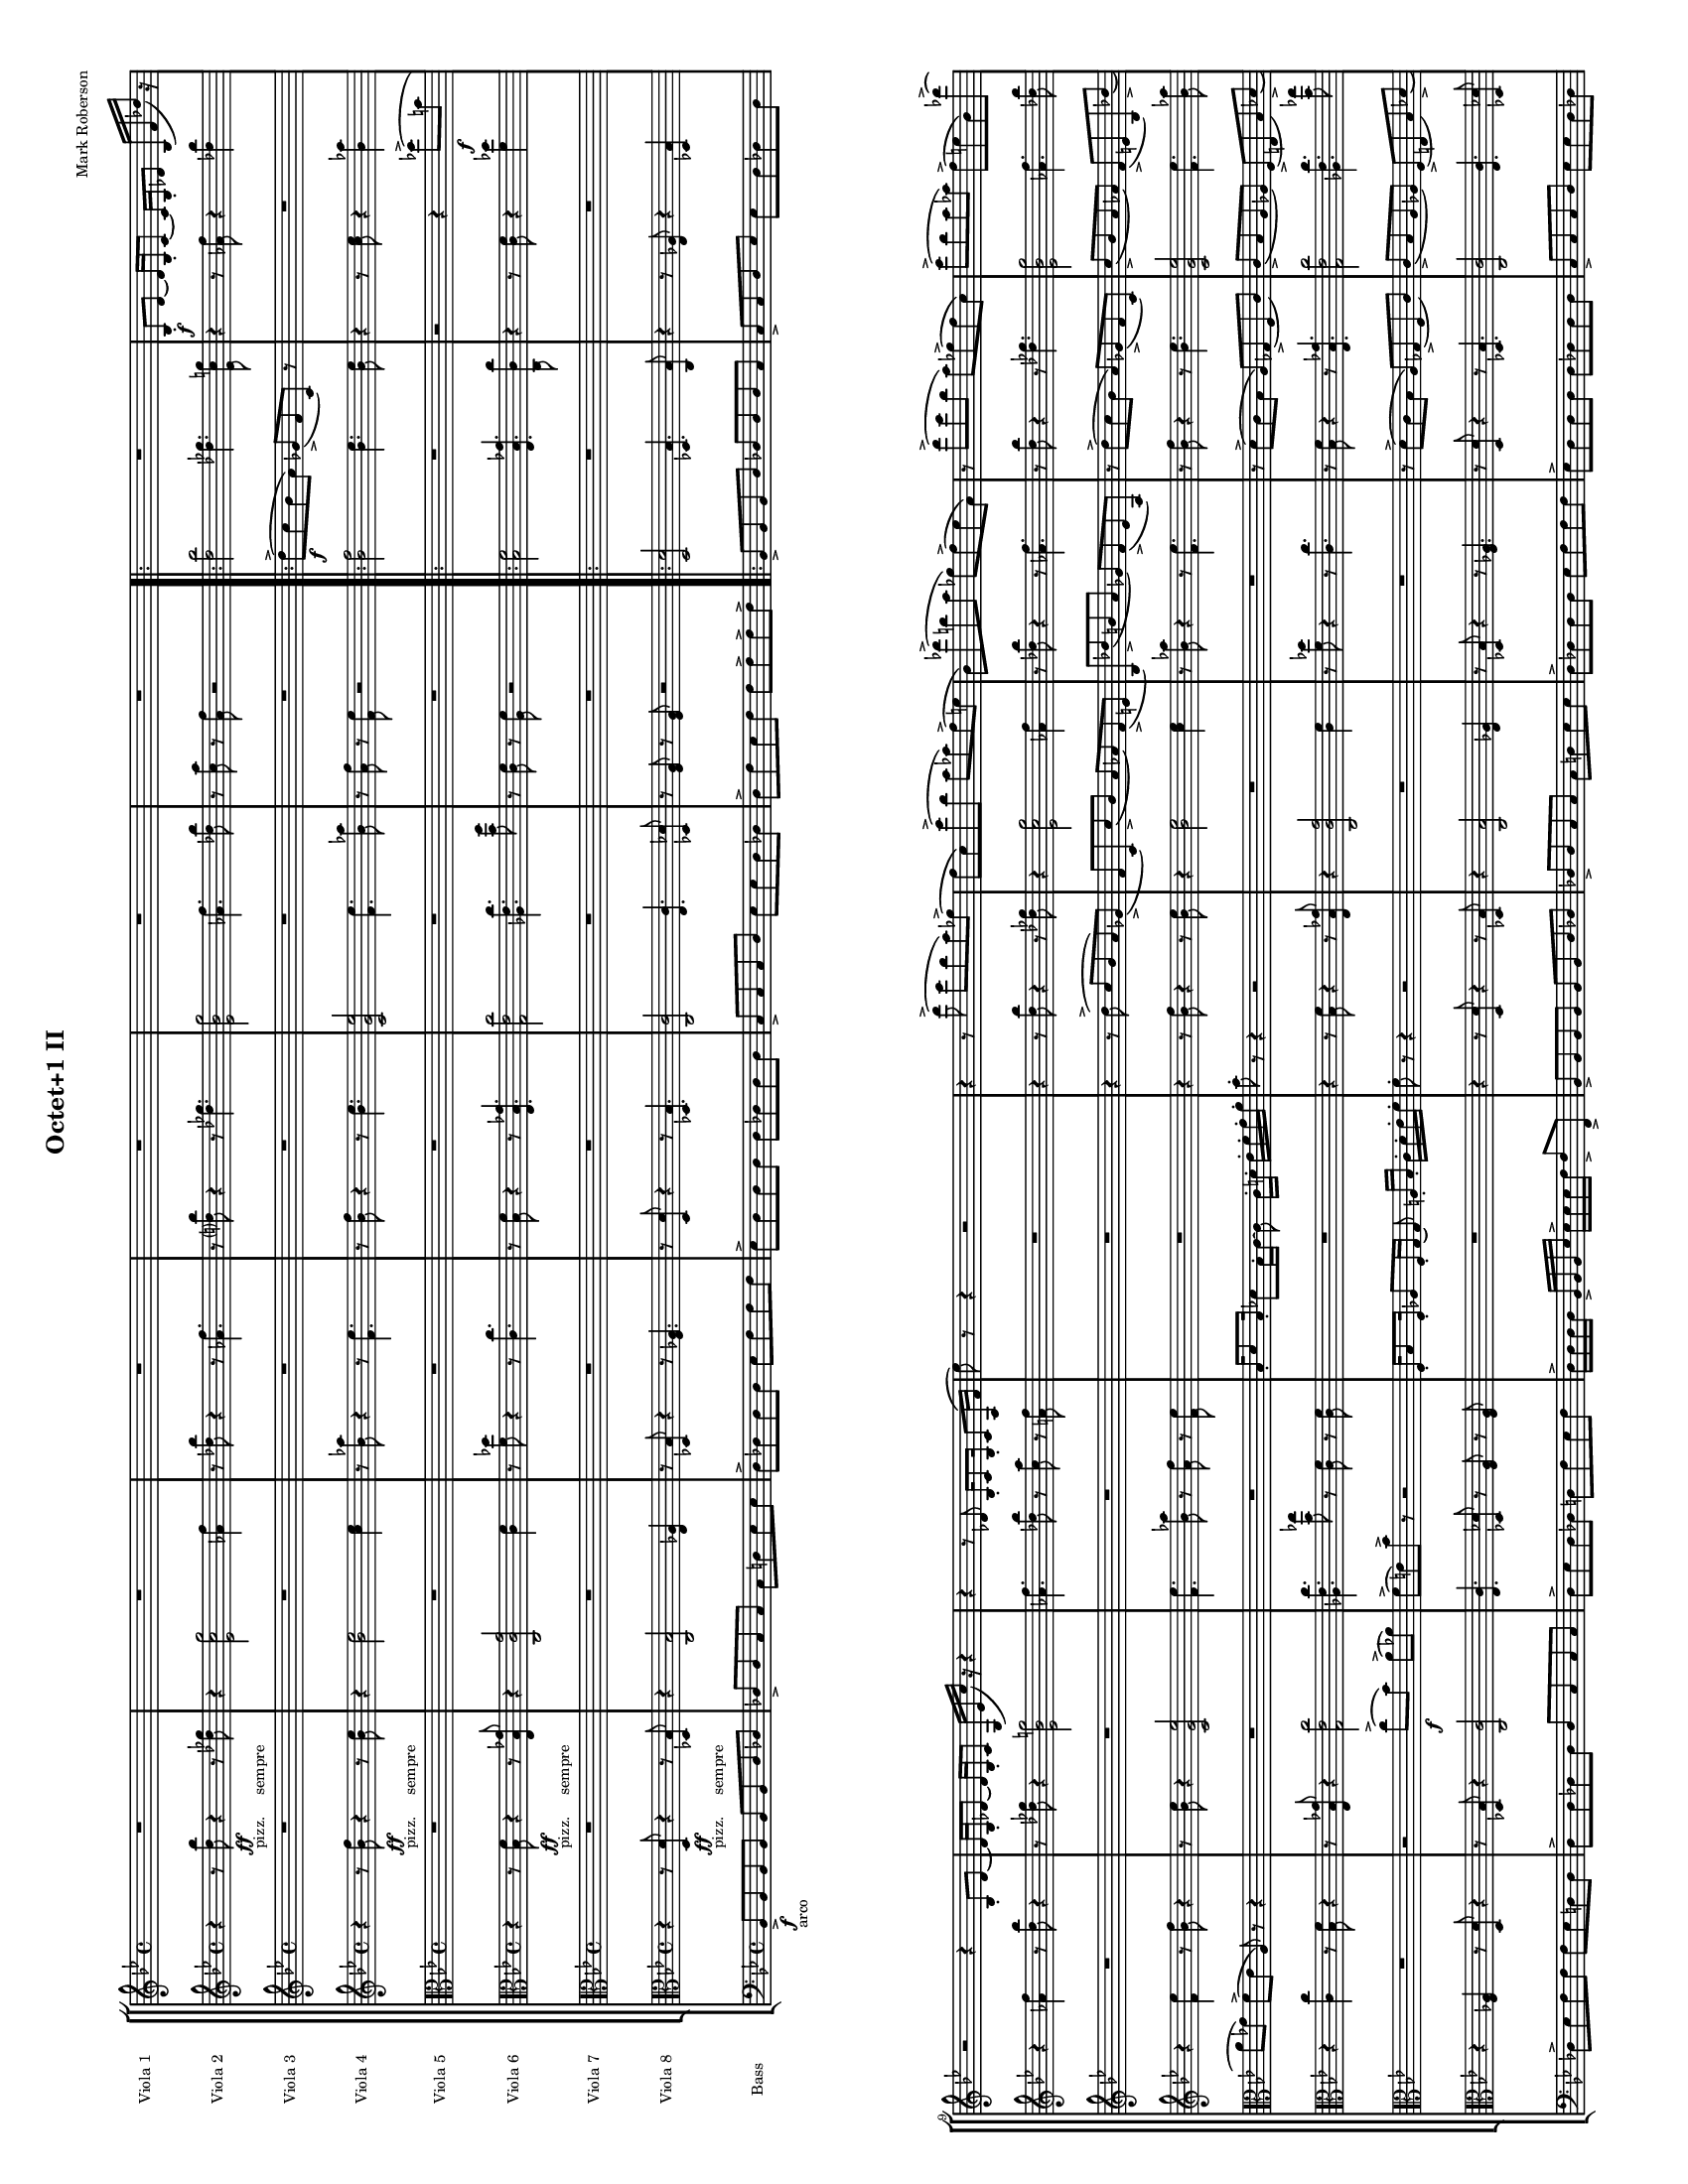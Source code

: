 
\version "2.12.2"
% automatically converted from mvmt-1.xml

\header {
    encodingsoftware = "MuseScore 0.9.4"
    tagline = "##f"
    encodingdate = "2010-02-07"
    composer = "Mark Roberson"
    title = "Octet+1 II"
    }
#(set-global-staff-size 10)

\layout {
    \context { \Score
        skipBars = ##t
        autoBeaming = ##f
        }
    }
PartPOneVoiceOne =  \relative bes {
    \clef "treble" \key bes \major \time 4/4 R1*6 \repeat volta 2 {
        | % 7
        R1 | % 8
        | % 8
        bes8 \f -. [ d8 ~ ] d16 [ bes16 -. c8 ~ ] c16 [ bes16 -. des8 ]
        bes16 ( [ f'16 des'16 ) ] r16 | % 9
        r2 r4 bes,8 -. [ d8 ~ ] | \barNumberCheck #10
        d16 [ bes16 -. des8 ~ ] des16 [ bes16 -. c8 ] g16 ( [ es'16 c'16
        ) ] r16 r4 | % 11
        r4 r8 des,8 bes16 -. [ c8 bes16 -. ] c8 [ a16 ( f'16 ] | % 12
        es'8 ) r8 r4 r2 | % 13
        r4 r8 d'8 ( -> c8 [ bes8 a8 ) ges8 ( -> ] | % 14
        f8 [ c8 ) c'8 ( -> bes8 ] a8 [ as8 ) f8 ( -> e8 ] | % 15
        bes8 ) [ des'8 ( -> b8 a8 ] ges8 ) [ f8 ( -> es8 a,8 ) ] | % 16
        r8 d'8 ( -> [ c8 bes8 ] a8 ) [ ges8 ( -> f8 c8 ) ] | % 17
        c'8 ( -> [ bes8 a8 as8 ) ] f8 ( -> [ e8 bes8 ) des'8 ( -> ] | % 18
        b8 ) [ a8 ( -> ] ges8 ) [ f8 -> ] es8 -> [ a8 -> ] r4 | % 19
        bes,,16 -. [ d8 bes16 -. ] des8 [ bes16 -. c16 ~ ] c8 f16 -. [
        ges16 -. ] a16 -. [ bes16 -. c16 -. d16 -. ] | \barNumberCheck
        #20
        c8 -. r8 r4 r2 | % 21
        bes,16 -. [ c8 bes16 -. ] b8 [ as16 -. a16 ~ ] a8 es'16 [ f16 -.
        ] ges16 -. [ a16 -. b16 -. des16 -. ] | % 22
        des8 -. r8 r4 r2 }
    \alternative { {
            | % 23
            c'8 ( [ bes8 ) ] a8 ( [ ges8 ) ] f8 ( [ es8 ) a,8 -. ] a16
            -. [ bes16 -. ] | % 24
            c16 -> -. [ d16 -. es16 -. f16 -. ] f16 -> -. [ f16 -. f16
            -. g16 -. ] g16 -> -. [ g16 -. g16 -. a16 -. ] a16 -> -. [ g16
            -. f16 -. es16 -. ] }
        {
            | % 25
            c'8 ( [ bes8 ) ] a8 ( [ ges8 ) ] f8 ( [ es8 ) ] a,8 -. [ a16
            -. bes16 -. ] }
        } | % 26
    c16 -> -. [ d16 -. es16 -. f16 -. ] f16 -> -. [ f16 -. f16 -. g16 ->
    -. ] g16 -. [ g16 -. g16 -. a16 -> -. ] a16 -. [ g16 -. f16 -> -. e16
    -. ] \bar "||"
    | % 27
    \key f \major f8 -. r8 r4 r2 | % 28
    R1 | % 29
    r2 <e, bes'>8 \sfz :32 -> [ <e bes'>8 -. ] r4 | \barNumberCheck #30
    R1*5 | % 35
    r2 \clef "alto" <bes e>8 \sfz :32 -> [ <bes e>8 -. ] r4 | % 36
    | % 36
    des16 \mf [ as'8 des,16 ] as'8 [ b,8 ] c8 [ des16 as'16 ~ ] as16 [
    des,16 as'8 ] | % 37
    b,8 ( [ c8 ) des8 ] r8 r2 | % 38
    R1*2 | \barNumberCheck #40
    r4 r8 <c as' es'>8 \sfz :32 <c as' es'>8 -. r8 r4 | % 41
    es16 [ ges8 d16 ] ges8 [ es16 ges16 ~ ] ges16 [ d16 ges8 ] cis,16 (
    [ d16 ) es16 ges16 ~ ] | % 42
    ges16 [ d16 ges8 ] es16 [ ges8 d16 ] ges8 [ cis,8 ( ] d8 ) [ es16
    ges16 ~ ] | % 43
    ges16 [ es16 as8 ] e16 [ bes'8 e,16 ] as8 [ d,16 ( es16 ) ] e16 [ as8
    es16 ] | % 44
    fis8 [ dis16 a'16 ~ ] a16 [ dis,16 fis8 ] cis8 ( [ d8 ) ] cis16 [
    fis8 cis16 ] | % 45
    a'8 [ fis16 b16 ~ ] b16 [ fis16 a8 ] fis16 ( [ gis16 ) a16 b16 ~ ] b16
    [ gis16 b8 ] | % 46
    a16 [ b8 gis16 ] b8 [ a8 ( ] ais8 ) [ b16 d16 ~ ] d16 [ b16 e8 ] | % 47
    \clef "treble" b16 [ d8 b16 ] es8 [ b16 ( c16 ) ] cis16 [ d8 b16 ]
    es8 [ cis16 d16 ~ ] | % 48
    d16 [ cis16 e8 ] a,8 [ ais8 ] e'8 [ cis16 fis16 ~ ] fis16 [ cis16 e8
    ] | % 49
    cis16 [ dis16 e16 fis16 ~ ] fis16 [ dis16 fis8 ] e16 [ fis8 dis16 ]
    fis8 [ e8 ( ] | \barNumberCheck #50
    eis8 ) [ fis16 a16 ~ ] a16 [ fis16 b8 ] fis16 [ a8 fis16 ] b8 [ fis16
    ( g16 ) ] | % 51
    gis16 [ b8 fis16 ] b8 [ gis16 b16 ~ ] b16 [ fis16 b8 ] f8 ( [ fis8 )
    ] | % 52
    g8 r8 r4 r2 | % 53
    R1 | % 54
    r2 r8 a,4 \< :32 <a bes>8 \! -> \bar "||"
    | % 55
    \key c \major e'8 ( -> [ d8 c8 b8 ) ] as8 ( -> [ g8 d8 ) ] r8 | % 56
    R1*3 | % 59
    e'8 ( -> [ d8 c8 b8 ) ] as8 ( -> [ g8 d8 ) ] r8 | \barNumberCheck
    #60
    r2 r4 es'8 -> [ cis8 ] | % 61
    b8 [ as8 ] g8 ( -> [ f8 ] b,8 ) r8 r4 | % 62
    r2 d'8 ( -> [ c8 ) b8 ( -> bes8 ) ] | % 63
    g8 ( -> [ fis8 ) c'8 -> ] r8 r2 | % 64
    c,16 -. [ e8 c16 -. ] es8 [ c16 -. d16 ~ ] d8 d16 -. [ e16 -. ] f16
    -. [ g16 -. a16 -. b16 -. ] | % 65
    c8 -. r8 r8 e'8 -> r2 \bar "|."
    }

PartPTwoVoiceOne =  \relative d'' {
    \clef "treble" \key bes \major \time 4/4 r4 r8 <d bes'>8 \ff -"pizz.
    sempre" r4 r8 <des ges>8 | % 2
    r4 <es, c' g'>2 <as f'>4 | % 3
    r8 <des bes'>8 r4 r8 <as f'>4. | % 4
    r8 <d? bes'>8 r4 r8 <des ges>4. | % 5
    <es, bes' g'>2 <as f'>4. <des bes'>8 | % 6
    r8 <c a'>8 r8 <a f'>8 r2 \repeat volta 2 {
        | % 7
        <d bes'>2 <des ges>4. <es, c' g'>8 | % 8
        r4 r8 <as f'>8 r4 <des bes'>4 | % 9
        r4 <as f'>4 r8 <d bes'>8 r4 | \barNumberCheck #10
        r8 <des ges>8 r4 <es, bes' g'>2 | % 11
        <as f'>4. <des bes'>8 r8 <c a'>8 r8 <a f'>8 | % 12
        R1 | % 13
        r4 r8 <d bes'>8 r4 r8 <des ges>8 | % 14
        r4 <es, c' g'>2 <as f'>4 | % 15
        r8 <des bes'>8 r4 r8 <as f'>4. | % 16
        r8 <d bes'>8 r4 r8 <des ges>4. | % 17
        <es, bes' g'>2 <as f'>4. <des bes'>8 | % 18
        r8 <c a'>8 r8 <a f'>8 r2 | % 19
        <d bes'>2 <des ges>4. <es, c' g'>8 | \barNumberCheck #20
        r4 r8 <as f'>8 r4 <des bes'>4 | % 21
        r4 <as f'>4 r8 <d bes'>8 r4 | % 22
        r8 <des ges>8 r4 <es, bes' g'>2 }
    \alternative { {
            | % 23
            <as f'>4. <des bes'>8 r8 <c a'>8 r8 <a f'>8 | % 24
            <a f'>8 r8 r4 r2 }
        {
            | % 25
            <as f'>4. <des bes'>8 r8 <c a'>8 r8 <a f'>8 }
        } | % 26
    <a f'>4 <bes f'>8. [ <bes es>16 ] r8 r16 <c es>16 r8 <bes es>8 \bar
    "||"
    | % 27
    \key f \major <a f'>4 r4 r2 | % 28
    R1*19 | % 47
    r2 \clef "alto" b,16 \f [ b'16 ] r8 b,16 [ b'16 ] r8 | % 48
    r4 r8 d,16 [ d'16 ] r8 d,16 [ d'16 ] r4 | % 49
    r4 d,16 [ d'16 ] r8 d,16 [ d'16 ] r8 r4 | \barNumberCheck #50
    r8 c,16 [ c'16 ] r8 c,16 [ c'16 ] r2 | % 51
    d,16 [ d'16 ] r8 d,16 [ d'16 ] r8 r4 r8 c,16 [ c'16 ] | % 52
    r8 c,16 [ c'16 ] r4 r4 d,16 [ d'16 ] r8 | % 53
    d,16 [ d'16 ] r8 r4 r8 c,16 [ c'16 ] r8 c,16 [ c'16 ] | % 54
    r2 d,16 [ d'16 ] r8 d,16 [ d'16 ] r8 \clef "treble" \bar "||"
    | % 55
    \key c \major <e c'>2 <es as>4. <f, d' a'>8 | % 56
    r4 r8 <bes g'>8 r4 <es c'>4 | % 57
    r4 <bes g'>4 r8 <e c'>8 r4 | % 58
    r8 <es as>8 r4 <f, c' a'>2 | % 59
    <e' c'>2 <es as>4. <f, d' a'>8 | \barNumberCheck #60
    r4 r8 <bes g'>8 r4 <es c'>4 | % 61
    r4 <bes g'>4 r8 <e c'>8 r4 | % 62
    r8 <es as>8 r4 <f, c' a'>2 | % 63
    <bes g'>4. <es c'>8 r8 <d b'>8 r8 <b g'>8 | % 64
    c8 -> r8 r4 r2 | % 65
    r4 r8 <e, c'>8 -> r2 \bar "|."
    }

PartPThreeVoiceOne =  \relative d'' {
    \clef "treble" \key bes \major \time 4/4 R1*6 \repeat volta 2 {
        | % 7
        | % 7
        d8 \f ( -> [ c8 bes8 a8 ) ] ges8 ( -> [ f8 c8 ) ] r8 | % 8
        R1*5 | % 13
        r4 r8 d'8 ( -> c8 [ bes8 a8 ) ges8 ( -> ] | % 14
        f8 [ c8 ) c'8 ( -> bes8 ] a8 [ as8 ) f8 ( -> e8 ] | % 15
        bes8 ) [ des'8 ( -> b8 a8 ] ges8 ) [ f8 ( -> es8 a,8 ) ] | % 16
        r8 d'8 ( -> [ c8 bes8 ] a8 ) [ ges8 ( -> f8 c8 ) ] | % 17
        c'8 ( -> [ bes8 a8 as8 ) ] f8 ( -> [ e8 bes8 ) des'8 ( -> ] | % 18
        b8 ) [ a8 ( -> ] ges8 ) [ f8 -> ] es'8 -> [ a,8 -> ] r4 | % 19
        bes,16 -. [ d8 bes16 -. ] des8 [ bes16 -. c16 ~ ] c8 f16 -. [
        ges16 -. ] a16 -. [ bes16 -. c16 -. d16 -. ] | \barNumberCheck
        #20
        c8 -. r8 r4 r2 | % 21
        bes,16 -. [ c8 bes16 -. ] b8 [ as16 -. a16 ~ ] a8 es'16 -. [ f16
        -. ] ges16 -. [ a16 -. b16 -. des16 -. ] | % 22
        des8 -. r8 r4 r2 }
    \alternative { {
            | % 23
            R1*2 }
        {
            | % 25
            c'8 ( [ bes8 ) ] a8 ( [ ges8 ) ] f8 ( [ es8 ) ] a,8 -. [ a16
            -. bes16 -. ] }
        } | % 26
    c16 -> -. [ d16 -. es16 -. f16 -. ] f16 -> -. [ f16 -. f16 -. g16 ->
    -. ] g16 -. [ g16 -. g16 -. a16 -> -. ] a16 -. [ g16 -. f16 -> -. e16
    -. ] \bar "||"
    | % 27
    \key f \major r2 r4 \once \override TupletBracket #'stencil = ##f
    \times 2/3  {
        g,8 \mf ( [ c8 des8 ) ] }
    | % 28
    c8 -> [ e8 ~ ] e16 [ c16 -. des8 ~ ] des16 [ c16 -. e8 ] \once
    \override TupletBracket #'stencil = ##f
    \times 2/3  {
        c8 ( -> [ f8 ges8 ) ] }
    | % 29
    R1 | \barNumberCheck #30
    r2 \once \override TupletBracket #'stencil = ##f
    \times 2/3  {
        g,8 ( [ c8 des8 ) ] }
    c8 -. [ e8 ~ ] | % 31
    e16 [ c16 -. des8 ~ ] des16 [ c16 -. f8 ~ ] f4 r4 | % 32
    R1 | % 33
    r2 <e, bes'>8 \sfz :32 -> [ <e bes'>8 -. ] r4 | % 34
    R1*2 | % 36
    \clef "alto" | % 36
    bes16 \mf [ e8 bes16 ] e8 [ b8 ] c8 [ bes16 e16 ~ ] e16 [ bes16 e8 ]
    | % 37
    b8 ( [ c8 ) des8 ] r8 r2 | % 38
    R1*2 | \barNumberCheck #40
    r4 r8 <c, as' es'>8 \sfz :32 <c as' es'>8 -. r8 r4 | % 41
    R1*4 | % 45
    e'8 [ cis16 fis16 ~ ] fis16 [ cis16 e8 ] cis16 ( [ dis16 ) e16 fis16
    ~ ] fis16 [ dis16 fis8 ] | % 46
    e16 [ fis8 dis16 ] fis8 [ e8 ( ] eis8 ) [ fis16 a16 ~ ] a16 [ fis16
    b8 ] | % 47
    fis16 [ a8 fis16 ] b8 [ fis16 ( g16 ) ] gis16 [ b8 fis16 ] b8 [ gis16
    b16 ~ ] | % 48
    b16 [ fis16 b8 ] eis,8 [ fis8 ] a8 [ fis16 b16 ~ ] b16 [ fis16 a8 ]
    | % 49
    fis16 [ gis16 a16 b16 ~ ] b16 [ gis16 b8 ] a16 [ b8 gis16 ] b8 [ a8
    ( ] | \barNumberCheck #50
    ais8 ) [ b16 d16 ~ ] d16 [ b16 e8 ] b16 [ d8 b16 ] dis8 [ b16 ( c16
    ) ] | % 51
    cis16 [ d8 b16 ] es8 [ cis16 d16 ~ ] d16 [ cis16 e8 ] a,8 ( [ ais8 )
    ] | % 52
    b8 r8 r4 r2 | % 53
    r4 r8 <f g>4. \< :32 <f g>8 \! -> r8 | % 54
    r2 r4 r8 <es c'>8 -> \bar "||"
    | % 55
    \key c \major R1 | % 56
    c8 -. [ e8 ~ ] e16 [ c16 -. d8 ~ ] d16 [ c16 -. es8 ] c16 ( -> [ g'16
    es'16 ) ] r16 | % 57
    r2 r4 c,8 -. [ e8 ~ ] | % 58
    e16 [ c16 es8 ~ ] es16 [ c16 d8 ] a16 ( -> [ f'16 d'16 ) ] r16 r4 | % 59
    R1 | \barNumberCheck #60
    c,8 [ e8 ~ ] e16 [ c16 d8 ~ ] d16 [ c16 es8 ] c16 ( -> [ g'16 es'16
    ) ] r16 | % 61
    r2 r4 c,8 -. [ e8 ~ ] | % 62
    e16 [ c16 es8 ~ ] es16 [ c16 d8 ] a16 ( -> [ f'16 d'16 ) ] r16 r4 | % 63
    r4 r8 es,8 c16 -. [ d8 c16 -. ] d8 b16 ( -> [ g'16 ] | % 64
    f'8 ) r8 r4 r2 | % 65
    r4 r8 e8 -> r2 \bar "|."
    }

PartPFourVoiceOne =  \relative bes' {
    \clef "treble" \key bes \major \time 4/4 r4 r8 <bes f'>8 \ff -"pizz.
    sempre" r4 r8 <bes es>8 | % 2
    r4 <bes es>2 <c es>4 | % 3
    r8 <bes as'>8 r4 r8 <f es'>4. | % 4
    r8 <bes f'>8 r4 r8 <bes es>4. | % 5
    <c, g' es'>2 <f es'>4. <bes as'>8 | % 6
    r8 <a f'>8 r8 <f es'>8 r2 \repeat volta 2 {
        | % 7
        <bes f'>2 <bes es>4. <bes es>8 | % 8
        r4 r8 <c es>8 r4 <bes as'>4 | % 9
        r4 <f es'>4 r8 <bes f'>8 r4 | \barNumberCheck #10
        r8 <bes es>8 r4 <c, g' es'>2 | % 11
        <f es'>4. <bes as'>8 r8 <a f'>8 r8 <f es'>8 | % 12
        R1 | % 13
        r4 r8 <bes f'>8 r4 r8 <bes es>8 | % 14
        r4 <bes es>2 <c es>4 | % 15
        r8 <bes as'>8 r4 r8 <f es'>4. | % 16
        r8 <bes f'>8 r4 r8 <bes es>4. | % 17
        <c, g' es'>2 <f es'>4. <bes as'>8 | % 18
        r8 <a f'>8 r8 <f es'>8 r2 | % 19
        <bes f'>2 <bes es>4. <bes es>8 | \barNumberCheck #20
        r4 r8 <c es>8 r4 <bes as'>4 | % 21
        r4 <f es'>4 r8 <bes f'>8 r4 | % 22
        r8 <bes es>8 r4 <c, g' es'>2 }
    \alternative { {
            | % 23
            <f es'>4. <bes as'>8 r8 <a? f'?>8 r8 <f es'>8 | % 24
            <f d'>8 r8 r4 r2 }
        {
            | % 25
            <f es'>4. <bes as'>8 r8 <a? f'?>8 r8 <f es'>8 }
        } | % 26
    <f d'>4 <f d'>8. [ <g es'>16 ] r8 r16 <f a>16 r8 <g c>8 \bar "||"
    | % 27
    \key f \major <f c'>4 r4 f4 r4 | % 28
    r2 f4 r4 | % 29
    R1*6 | % 35
    r2 r4 \clef "alto" as,4 \mf | % 36
    des,4 r4 des8 [ des'8 ] as8 [ as'8 ] | % 37
    r2 es,4 es'4 | % 38
    r4 es8 [ es,8 ] as8 [ as'8 ] r4 | % 39
    r4 es,4 as4 r4 | \barNumberCheck #40
    es8 [ es'8 ] as,8 [ as'8 ] r2 | % 41
    b4 b,4 r4 b8 [ b'8 ] | % 42
    dis,,8 [ dis'8 ] r4 r4 b4 | % 43
    e,4 r4 e8 [ e'8 ] s8 b'8 s2. fis4 | % 45
    r4 fis8 [ fis,8 ] b8 [ b'8 ] r4 | % 46
    r4 fis,4 b4 r4 | % 47
    | % 47
    fis8 \< [ fis'8 ] b,8 [ b'8 ] r2 \! | % 48
    d,4 d,4 r4 d8 [ d'8 ] | % 49
    fis,8 [ fis'8 ] r4 r4 d4 | \barNumberCheck #50
    g,4 r4 g8 [ g'8 ] d,8 [ d'8 ] | % 51
    r2 a4 a'4 | % 52
    r4 a8 [ a,8 ] d,8 [ d'8 ] r4 | % 53
    r4 a4 d4 r4 | % 54
    a8 [ a'8 ] d,,8 [ d'8 ] r2 \clef "treble" \bar "||"
    | % 55
    \key c \major <c' g'>2 <c f>4. <c f>8 | % 56
    r4 r8 <d f>8 r4 <c bes'>4 | % 57
    r4 <g f'>4 r8 <c g'>8 r4 | % 58
    r8 <c f>8 r4 <d, a' f'>2 | % 59
    <c' g'>2 <c f>4. <c f>8 | \barNumberCheck #60
    r4 r8 <d f>8 r4 <c bes'>4 | % 61
    r4 <g f'>4 r8 <c g'>8 r4 | % 62
    r8 <c f>8 r4 <d, a' f'>2 | % 63
    <g f'>4. <c bes'>8 r8 <b g'>8 r8 <g f'>8 | % 64
    g8 -> r8 r4 r2 | % 65
    r4 r8 <c g'>8 -> r2 \bar "|."
    }

PartPFiveVoiceOne =  \relative des'' {
    \clef "alto" \key bes \major \time 4/4 R1*6 \repeat volta 2 {
        | % 7
        R1 | % 8
        r2 r4 des8 \f ( -> [ b8 ] | % 9
        a8 [ ges8 ) ] f8 ( -> [ es8 ] a,8 ) r8 r4 | \barNumberCheck #10
        R1*2 | % 12
        bes16 -. [ d8 bes16 -. ] des8 [ bes16 -. c16 ~ ] c8 c16 -. [ d16
        -. ] es16 -. [ f16 -. g16 -. a16 -. ] | % 13
        bes8 -. r8 r4 r2 | % 14
        R1*2 | % 16
        r8 d,8 ( -> [ c8 bes8 ] a8 ) [ ges8 ( -> f8 c'8 ) ] | % 17
        c8 ( -> [ bes8 a8 as8 ) ] f8 ( -> [ e8 bes'8 ) des8 ( -> ] | % 18
        b8 ) [ a8 ( -> ges8 ) f8 -> ] es'8 -> [ a8 -> ] r4 | % 19
        R1 | \barNumberCheck #20
        c,16 -. [ d8 c16 -. ] des8 [ c16 -. bes16 ~ ] bes8 e16 -. [ f16
        -. ] as16 -. [ a16 -. bes16 -. c16 -. ] | % 21
        bes8 -. r8 r4 r2 | % 22
        des,16 -. [ es8 des16 -. ] d8 [ c16 -. c16 ~ ] c8 f16 -. [ ges16
        -. ] a16 -. [ bes16 -. c16 -. d16 -. ] }
    \alternative { {
            | % 23
            c8 -. r8 r4 r2 | % 24
            R1 }
        {
            | % 25
            c8 -. r8 r4 r4 r8 f,16 -. [ g16 -. ] }
        } | % 26
    a16 -> -. [ bes16 -. c16 -. d16 -. ] d16 -> -. [ d16 -. d16 -. es16
    -> -. ] es16 -. [ es16 -. es16 -. es16 -> -. ] f16 -. [ es16 -. d16
    -> -. c16 -. ] \bar "||"
    | % 27
    \key f \major c8 -. r8 r4 r2 | % 28
    r2 f,16 \mf -. [ as8 f16 -. ] a8 -. f'16 -. [ e16 -. ] | % 29
    d16 -. [ c16 -. bes16 -. a16 -. ] g8 -. r8 r2 | \barNumberCheck #30
    R1*2 | % 32
    r8 des'8 \mf ( c8. ) [ bes16 -. ] \once \override TupletBracket
    #'stencil = ##f
    \times 2/3  {
        a8 ( [ ges8 f8 ) ] }
    c'8. ( [ bes16 ) ] | % 33
    a16 ( [ as8. ) ] \once \override TupletBracket #'stencil = ##f
    \times 2/3  {
        f8 ( [ es8 ) bes'8 -. ] }
    ges8 r8 r4 | % 34
    r4 c4. \sfz :32 -> r8 r4 | % 35
    R1*2 | % 37
    r4 es,16 \mf [ bes'8 es,16 ] a8 [ es16 bes'16 ~ ] bes16 [ es,16 a8 ]
    | % 38
    des,8 ( [ d8 ) ] es16 [ bes'8 es,16 ] as8 [ es16 bes'16 ~ ] bes16 [
    es,16 as8 ] | % 39
    des,16 ( [ d16 ) es16 bes'16 ~ ] bes16 [ es,16 as8 ] es16 [ bes'8
    es,16 ] as8 [ des,8 ( ] | \barNumberCheck #40
    d8 ) [ es8 ] r4 r2 | % 41
    R1*7 | % 48
    r2 d8 [ d16 d16 ~ ] d16 [ d16 d8 ] | % 49
    d8 [ d16 d16 ~ ] d16 [ d16 d8 ] f4. \> \sfz :32 g8 \! \p |
    \barNumberCheck #50
    | \barNumberCheck #50
    g8 \f g16 -. [ g16 ~ ] g16 [ g16 g8 ] g16 [ g8 g16 -. ] g8 ^^ [ g8
    ^^ ] | % 51
    fis16 [ fis8 fis16 ] fis8 [ a16 a16 ~ ] a16 [ c16 ] c4. :32 | % 52
    c8 r8 r4 b,16 -. [ b8 b16 -. ] b8 [ b16 -. b16 ~ ] | % 53
    b16 [ b16 -. b8 ] d16 ( -> [ f16 a16 ) ] r16 r4 r4 | % 54
    r2 r8 g4 :32 <a, g'>8 -> \bar "||"
    | % 55
    \key c \major R1 | % 56
    r2 r4 es''8 ( -> [ cis8 ] | % 57
    b8 [ as8 ) g8 ( -> f8 ] b,8 ) r8 r4 | % 58
    R1 | % 59
    e'8 ( -> [ d8 c8 b8 ) ] as8 ( -> [ g8 d8 ) ] r8 | \barNumberCheck
    #60
    r2 r4 es'8 -> [ cis8 ] | % 61
    b8 [ as8 ] g8 ( -> [ f8 ] b,8 ) r8 r4 | % 62
    r2 d'8 ( -> [ c8 ) b8 ( -> bes8 ) ] | % 63
    g8 ( -> [ fis8 ) c'8 -> ] r8 r2 | % 64
    g,16 -. [ c8 g16 -. ] bes8 [ g16 -. a16 ~ ] a8 b16 -. [ c16 -. ] d16
    -. [ e16 -. f16 -. g16 -. ] | % 65
    g8 -. r8 r8 c8 -> r2 \bar "|."
    }

PartPSixVoiceOne =  \relative bes {
    \clef "alto" \key bes \major \time 4/4 r4 r8 <bes f'>8 \ff -"pizz.
    sempre" r4 r8 <es, bes' ges'>8 | % 2
    r4 <c c' g'>2 <c' f>4 | % 3
    r8 <f des'>8 r4 r8 <c c'>4. | % 4
    r8 <bes f'>8 r4 r8 <es, bes' ges'>4. | % 5
    <g es' c'>2 <as es' c'>4. <bes' f'>8 | % 6
    r8 <c, f>8 r8 <a f'>8 r2 \repeat volta 2 {
        | % 7
        <bes f'>2 <es, bes' ges'>4. <c c' c'>8 | % 8
        r4 r8 <c' f>8 r4 <f des'>4 | % 9
        r4 <c c'>4 r8 <bes f'>8 r4 | \barNumberCheck #10
        r8 <es, bes' ges'>8 r4 <g es' c'>2 | % 11
        <as es' c'>4. <bes' ges'>8 r8 <c, f>8 r8 <c f>8 | % 12
        R1 | % 13
        r4 r8 <bes f'>8 r4 r8 <es, bes' ges'>8 | % 14
        r4 <c c' g'>2 <c' f>4 | % 15
        r8 <f des'>8 r4 r8 <c c'>4. | % 16
        r8 <bes f'>8 r4 r8 <es, bes' ges'>4. | % 17
        <g es' c'>2 <as es' c'>4. <bes' ges'>8 | % 18
        r8 <c, f>8 r8 <c f>8 r2 | % 19
        <bes f'>2 <es, bes' ges'>4. <c c' c'>8 | \barNumberCheck #20
        r4 r8 <c' f>8 r4 <f des'>4 | % 21
        r4 <c c'>4 r8 <bes f'>8 r4 | % 22
        r8 <es, bes' ges'>8 r4 <g es' c'>2 }
    \alternative { {
            | % 23
            <as es' c'>4. <bes' ges'>8 r8 <c, f>8 r8 <c f>8 | % 24
            <c f>8 r8 r4 r2 }
        {
            | % 25
            <as es' c'>4. <bes' ges'>8 r8 <c, f>8 r8 <c f>8 }
        } | % 26
    <c f>4 r8 f,16 [ <es' bes'>16 ] r8 f,16 [ <f' c'>16 ] r8 <g c>8 \bar
    "||"
    | % 27
    \key f \major r4 r8 f,16 \mf [ f'16 ] r8 f,16 [ f'16 ] r4 | % 28
    r4 f,16 [ f'16 ] r8 f,16 [ f'16 ] r8 r4 | % 29
    r8 d,16 [ d'16 ] r8 d,16 [ d'16 ] r2 | \barNumberCheck #30
    f,16 [ f'16 ] r8 f,16 [ f'16 ] r8 r4 r8 e,16 [ e'16 ] | % 31
    r8 e,16 [ e'16 ] r4 r4 f,16 [ f'16 ] r8 | % 32
    f,16 [ f'16 ] r8 r4 r8 es,16 [ es'16 ] r8 es,16 [ es'16 ] | % 33
    r2 f,16 [ f'16 ] r8 f,16 [ f'16 ] r8 | % 34
    r4 r8 as,16 [ as'16 ] r8 as,16 [ as'16 ] r4 | % 35
    r4 as,16 [ as'16 ] r8 as,16 [ as'16 ] r8 r4 | % 36
    r8 ges,16 [ ges'16 ] r8 ges,16 [ ges'16 ] r2 | % 37
    as,16 [ as'16 ] r8 as,16 [ as'16 ] r8 r4 r8 ges,16 [ ges'16 ] | % 38
    r8 ges,16 [ ges'16 ] r4 r4 as,16 [ as'16 ] r8 | % 39
    as,16 [ as'16 ] r8 r4 r8 ges,16 [ ges'16 ] r8 ges,16 [ ges'16 ] |
    \barNumberCheck #40
    r2 as,16 [ as'16 ] r8 as,16 [ as'16 ] r8 | % 41
    r4 r8 b,16 [ b'16 ] r8 b,16 [ b'16 ] r4 | % 42
    r4 b,16 [ b'16 ] r8 b,16 [ b'16 ] r8 r4 | % 43
    r8 as,16 [ as'16 ] r8 as,16 [ as'16 ] r2 | % 44
    b,16 [ b'16 ] r8 b,16 [ b'16 ] r8 r4 r8 ais,16 [ ais'16 ] | % 45
    r8 ais,16 [ ais'16 ] r4 r4 b,16 [ b'16 ] r8 | % 46
    b,16 [ b'16 ] r8 r4 r8 a,16 [ a'16 ] r8 a,16 [ a'16 ] | % 47
    r2 b,16 \f [ b'16 ] r8 b,16 [ b'16 ] r8 | % 48
    r4 r8 d,16 [ d'16 ] r8 d,16 [ d'16 ] r4 | % 49
    r4 d,16 [ d'16 ] r8 d,16 [ d'16 ] r8 r4 | \barNumberCheck #50
    r8 c,16 [ c'16 ] r8 c,16 [ c'16 ] r2 | % 51
    d,16 [ d'16 ] r8 d,16 [ d'16 ] r8 r4 r8 c,16 [ c'16 ] | % 52
    r8 c,16 [ c'16 ] r4 r4 d,16 [ d'16 ] r8 | % 53
    d,16 [ d'16 ] r8 r4 r8 c,16 [ c'16 ] r8 c,16 [ c'16 ] | % 54
    r2 d,16 [ d'16 ] r8 d,16 [ d'16 ] r8 \bar "||"
    | % 55
    \key c \major <c, g'>2 <f, c' as'>4. <d d' d'>8 | % 56
    r4 r8 <d' g>8 r4 <g es'>4 | % 57
    r4 <d d'>4 r8 <c g'>8 r4 | % 58
    r8 <f, c' as'>8 r4 <a f' d'>2 | % 59
    <c g'>2 <f, c' as'>4. <d d' d'>8 | \barNumberCheck #60
    r4 r8 <d' g>8 r4 <g es'>4 | % 61
    r4 <d d'>4 r8 <c g'>8 r4 | % 62
    r8 <f, c' as'>8 r4 <a f' d'>2 | % 63
    <bes f' d'>4. <c' as'>8 r8 <d, g>8 r8 <d g>8 | % 64
    g,8 -> r8 r4 r2 | % 65
    r4 r8 <c g'>8 -> r2 \bar "|."
    }

PartPSevenVoiceOne =  \relative c'' {
    \clef "alto" \key bes \major \time 4/4 R1*6 \repeat volta 2 {
        | % 7
        R1*3 | \barNumberCheck #10
        r2 c8 \f ( -> [ bes8 ) ] a8 ( -> [ as8 ) ] | % 11
        f8 ( -> [ e8 ) bes'8 -> ] r8 r2 | % 12
        f,16 -. [ bes8 f16 -. ] as8 [ f16 -. g16 ~ ] g8 a16 -. [ bes16
        -. ] c16 -. [ d16 -. es16 -. f16 -. ] | % 13
        f8 -. r8 r4 r2 | % 14
        R1*2 | % 16
        r8 d8 ( -> [ c8 bes8 ] a8 ) [ ges8 ( -> f8 c'8 ) ] | % 17
        c8 ( -> [ bes8 a8 as8 ) ] f8 ( -> [ e8 bes'8 ) des8 ( -> ] | % 18
        b8 ) [ a8 ( -> ] ges8 ) [ f8 -> ] es'8 -> [ a8 -> ] r4 | % 19
        R1 | \barNumberCheck #20
        c,16 -. [ d8 c16 -. ] des8 [ c16 -. bes16 ~ ] bes8 e16 -. [ f16
        -. ] as16 -. [ a16 -. bes16 -. c16 -. ] | % 21
        bes8 -. r8 r4 r2 | % 22
        des,16 -. [ es8 des16 -. ] d8 [ c16 -. c16 ~ ] c8 f16 -. [ ges16
        -. ] a16 -. [ bes16 -. c16 -. d16 -. ] }
    \alternative { {
            | % 23
            c8 -. r8 r4 r4 r8 f,16 -. [ g16 -. ] | % 24
            a16 -. [ bes16 -. c16 -. d16 -. ] d16 -. [ d16 -. d16 -. es16
            -. ] es16 -. [ es16 -. es16 -. es16 -. ] f16 -. [ es16 -. d16
            -. c16 -. ] }
        {
            | % 25
            c8 -. r8 r4 r4 r8 f,16 -. [ g16 -. ] }
        } | % 26
    a16 -> -. [ bes16 -. c16 -. d16 -. ] d16 -> -. [ d16 -. d16 -. es16
    -> -. ] es16 -. [ es16 -. es16 -. es16 -> -. ] f16 -. [ es16 -. d16
    -> -. c16 -. ] \bar "||"
    | % 27
    \key f \major c8 -. r8 r4 r2 | % 28
    r2 c,16 \mf -. [ c8 c16 -. ] c8 -. d'16 -. [ c16 -. ] | % 29
    bes16 -. [ a16 -. g16 -. f16 -. ] d8 -. r8 r2 | \barNumberCheck #30
    R1 | % 31
    r2 <bes e>8 \sfz :32 [ <bes e>8 -. ] r4 | % 32
    R1 | % 33
    r2 c'16 \mf [ des8 c16 ] as16 ( [ ges8. ) ] | % 34
    \once \override TupletBracket #'stencil = ##f
    \times 2/3  {
        f8 ( [ es8 as8 ) ] }
    g8 r8 r4 b4 \fp ~ | % 35
    b4 c4. \< \trill r8 \! r4 | % 36
    R1 | % 37
    r2 bes,16 [ ges'8 bes,16 ] f'8 [ bes,16 ges'16 ~ ] | % 38
    ges16 [ bes,16 ges'8 ] des8 ( [ d8 ) ] bes16 [ ges'8 bes,16 ] f'8 [
    bes,16 ges'16 ~ ] | % 39
    ges16 [ bes,16 f'8 ] des16 ( [ d16 ) bes16 ges'16 ~ ] ges16 [ bes,16
    ges'8 ] bes,16 [ ges'8 bes,16 ] | \barNumberCheck #40
    ges'8 [ des8 ( ] d8 ) [ c8 ] r2 | % 41
    b16 [ b8 b16 ] b8 [ b16 b16 ~ ] b16 [ b16 b8 ] b8 [ b16 b16 ~ ] | % 42
    b16 [ b16 b8 ] b16 [ b8 b16 ] b8 [ b8 b8 ] b16 [ b16 ~ ] | % 43
    b16 [ b16 b8 ] b16 [ b8 b16 ] b8 [ b8 ] b16 [ b8 b16 ] | % 44
    b8 [ b16 b16 ~ ] b16 [ b16 b8 ] cis4 cis16 [ cis8 cis16 ] | % 45
    cis8 [ cis16 cis16 ~ ] cis16 [ cis16 cis8 ] b8 [ b16 b16 ~ ] b16 [ b16
    b8 ] | % 46
    b16 [ b8 b16 ] b8 [ b8 ~ ] b8 [ b16 b16 ~ ] b16 [ b16 b8 ] | % 47
    b16 -. [ b8 b16 -. ] b8 [ b8 ] b16 -. [ b8 b16 -. ] b8 [ b16 -. d16
    ~ ] | % 48
    d16 [ d16 d8 ] d4 r2 | % 49
    r2 d16 [ d8 d16 ] d8 [ d8 ] | \barNumberCheck #50
    r8 d4. \< \pp :32 r4 d8 \! \f ^^ [ d8 ^^ ] | % 51
    d16 [ d8 d16 ] d8 [ d16 d16 ~ ] d16 [ d16 c8 ] c8 -> [ c8 ] | % 52
    | % 52
    bes4. \< \p :32 bes8 \f r2 \! | % 53
    r2 r4 a16 -. [ a8 a16 -. ] | % 54
    a8 [ a16 -. c16 ~ ] c16 [ c16 -. c8 ] d8 ^^ [ d8 ^^ ] r8 <d a'>8 ->
    \bar "||"
    | % 55
    \key c \major R1*2 | % 57
    r2 r4 c8 [ e8 ~ ] | % 58
    e16 [ c16 es8 ~ ] es16 [ c16 d8 ] a16 ( -> [ f'16 d'16 ) ] r16 r4 | % 59
    R1 | \barNumberCheck #60
    c,8 [ e8 ~ ] e16 [ c16 d8 ~ ] d16 [ c16 es8 ] c16 ( -> [ g'16 es'16
    ) ] r16 | % 61
    r2 r4 c,8 -. [ e8 ~ ] | % 62
    e16 [ c16 es8 ~ ] es16 [ c16 d8 ] a16 ( -> [ f'16 d'16 ) ] r16 r4 | % 63
    r4 r8 es,8 c16 -. [ d8 c16 -. ] d8 b16 ( -> [ g'16 ] | % 64
    f'8 ) r8 r4 r2 | % 65
    r4 r8 <c,, c'>8 -> r2 \bar "|."
    }

PartPEightVoiceOne =  \relative d {
    \clef "alto" \key bes \major \time 4/4 r4 r8 <d d'>8 \ff -"pizz.
    sempre" r4 r8 <des bes'>8 | % 2
    r4 <c bes'>2 <es as>4 | % 3
    r8 <des bes'>8 r4 r8 <f as>4. | % 4
    r8 <d d'>8 r4 r8 <des bes'>4. | % 5
    <c c'>2 <es c'>4. <des des'>8 | % 6
    r8 <f a>8 r8 <f a>8 r2 \repeat volta 2 {
        | % 7
        <d d'>2 <des bes'>4. <c bes'>8 | % 8
        r4 r8 <es as>8 r4 <des bes'>4 | % 9
        r4 <f as>4 r8 <d d'>8 r4 | \barNumberCheck #10
        r8 <des bes'>8 r4 <c c'>2 | % 11
        <es c'>4. <des des'>8 r8 <f a>8 r8 <f a>8 | % 12
        R1 | % 13
        r4 r8 <d d'>8 r4 r8 <des bes'>8 | % 14
        r4 <c bes'>2 <es as>4 | % 15
        r8 <des bes'>8 r4 r8 <f as>4. | % 16
        r8 <d d'>8 r4 r8 <des bes'>4. | % 17
        <c c'>2 <es c'>4. <des des'>8 | % 18
        r8 <f a>8 r8 <f a>8 r2 | % 19
        <d d'>2 <des bes'>4. <c bes'>8 | \barNumberCheck #20
        r4 r8 <es as>8 r4 <des bes'>4 | % 21
        r4 <f as>4 r8 <d d'>8 r4 | % 22
        r8 <des bes'>8 r4 <c c'>2 }
    \alternative { {
            | % 23
            <es c'>4. <des des'>8 r8 <f a>8 r8 <f a>8 | % 24
            <f a>8 r8 r4 r2 }
        {
            | % 25
            <es c'>4. <des des'>8 r8 <f a>8 r8 <f a>8 }
        } | % 26
    <f d'>4 r8 d16 [ <bes' g'>16 ] r8 es,16 [ <a es'>16 ] r8 <c e>8 \bar
    "||"
    | % 27
    \key f \major r4 r8 f,16 \mf [ f'16 ] r8 f,16 [ f'16 ] r4 | % 28
    r4 f,16 [ f'16 ] r8 f,16 [ f'16 ] r8 r4 | % 29
    r8 d,16 [ d'16 ] r8 d,16 [ d'16 ] r2 | \barNumberCheck #30
    f,16 [ f'16 ] r8 f,16 [ f'16 ] r8 r4 r8 e,16 [ e'16 ] | % 31
    r8 e,16 [ e'16 ] r4 r4 f,16 [ f'16 ] r8 | % 32
    f,16 [ f'16 ] r8 r4 r8 es,16 [ es'16 ] r8 es,16 [ es'16 ] | % 33
    r2 f,16 [ f'16 ] r8 f,16 [ f'16 ] r8 | % 34
    r4 r8 as,16 [ as'16 ] r8 as,16 [ as'16 ] r4 | % 35
    r4 as,16 [ as'16 ] r8 as,16 [ as'16 ] r8 r4 | % 36
    r8 ges,16 [ ges'16 ] r8 ges,16 [ ges'16 ] r2 | % 37
    as,16 [ as'16 ] r8 as,16 [ as'16 ] r8 r4 r8 ges,16 [ ges'16 ] | % 38
    r8 ges,16 [ ges'16 ] r4 r4 as,16 [ as'16 ] r8 | % 39
    as,16 [ as'16 ] r8 r4 r8 ges,16 [ ges'16 ] r8 ges,16 [ ges'16 ] |
    \barNumberCheck #40
    r2 as,16 [ as'16 ] r8 as,16 [ as'16 ] r8 | % 41
    r4 r8 b,16 [ b'16 ] r8 b,16 [ b'16 ] r4 | % 42
    r4 b,16 [ b'16 ] r8 b,16 [ b'16 ] r8 r4 | % 43
    r8 as,16 [ as'16 ] r8 as,16 [ as'16 ] r2 | % 44
    b,16 [ b'16 ] r8 b,16 [ b'16 ] r8 r4 r8 ais,16 [ ais'16 ] | % 45
    r8 ais,16 [ ais'16 ] r4 r4 b,16 [ b'16 ] r8 | % 46
    b,16 [ b'16 ] r8 r4 r8 a,16 [ a'16 ] r8 a,16 [ a'16 ] | % 47
    r2 b,16 \f [ b'16 ] r8 b,16 [ b'16 ] r8 | % 48
    r4 r8 d,,16 [ d'16 ] r8 d,16 [ d'16 ] r4 | % 49
    r4 d,16 [ d'16 ] r8 d,16 [ d'16 ] r8 r4 | \barNumberCheck #50
    r8 c,16 [ c'16 ] r8 c,16 [ c'16 ] r2 | % 51
    d,16 [ d'16 ] r8 d,16 [ d'16 ] r8 r4 r8 c,16 [ c'16 ] | % 52
    r8 c,16 [ c'16 ] r4 r4 d,16 [ d'16 ] r8 | % 53
    d,16 [ d'16 ] r8 r4 r8 c,16 [ c'16 ] r8 c,16 [ c'16 ] | % 54
    r2 d,16 [ d'16 ] r8 d,16 [ d'16 ] r8 \bar "||"
    | % 55
    \key c \major <e, e'>2 <es c'>4. <d c'>8 | % 56
    r4 r8 <f bes>8 r4 <es c'>4 | % 57
    r4 <g bes>4 r8 <e e'>8 r4 | % 58
    r8 <es c'>8 r4 <d d'>2 | % 59
    <e e'>2 <es c'>4. <d c'>8 | \barNumberCheck #60
    r4 r8 <f bes>8 r4 <es c'>4 | % 61
    r4 <g bes>4 r8 <e e'>8 r4 | % 62
    r8 <es c'>8 r4 <d d'>2 | % 63
    <f d'>4. <es es'>8 r8 <g b>8 r8 <g b>8 | % 64
    e8 -> r8 r4 r2 | % 65
    r4 r8 <e e'>8 -> r2 \bar "|."
    }

PartPNineVoiceOne =  \relative bes, {
    \clef "bass" \key bes \major \time 4/4 | % 1
    bes8 \f -"arco" -> [ bes8 bes8 bes8 ] bes8 [ bes8 d8 des8 ] | % 2
    des8 -> [ des8 c8 c8 ] c8 [ d8 es8 es8 ] | % 3
    d8 -> [ des8 des8 des8 ] es8 [ f8 f8 f8 ] | % 4
    es8 -> [ d8 d8 d8 ] d8 [ des8 des8 des8 ] | % 5
    c8 -> [ c8 c8 d8 ] es8 [ es8 d8 des8 ] | % 6
    d8 -> [ f8 es8 f8 ] f8 [ f8 -> f8 -> f8 -> ] \repeat volta 2 {
        | % 7
        bes,8 -> [ bes8 bes8 d8 ] des8 [ des8 des8 c8 ] | % 8
        c8 -> [ c8 d8 es8 ] es8 [ d8 des8 des8 ] | % 9
        des8 -> [ es8 f8 f8 ] f8 [ es8 d8 d8 ] | \barNumberCheck #10
        d8 -> [ d8 des8 des8 ] des8 [ c8 c8 c8 ] | % 11
        d8 -> [ es8 d8 des8 ] d8 [ f8 es8 f8 ] | % 12
        d16 -> [ d16 d16 d16 ] bes16 -> [ bes16 bes16 es16 ] es16 -> [
        es16 es16 f16 ] f8 -> [ f,8 -> ] | % 13
        bes8 -> [ bes8 bes8 bes8 ] bes8 [ bes8 d8 des8 ] | % 14
        des8 -> [ des8 c8 c8 ] c8 [ d8 es8 es8 ] | % 15
        d8 -> [ des8 des8 des8 ] es8 [ f8 f8 f8 ] | % 16
        es8 -> [ d8 d8 d8 ] d8 [ des8 des8 des8 ] | % 17
        c8 -> [ c8 c8 d8 ] es8 [ es8 d8 des8 ] | % 18
        d8 -> [ f8 es8 f8 ] f8 [ f8 f8 f8 ] | % 19
        bes,8 -> [ bes8 bes8 d8 ] des8 [ des8 des8 c8 ] |
        \barNumberCheck #20
        c8 -> [ c8 d8 es8 ] es8 [ d8 des8 des8 ] | % 21
        des8 -> [ es8 f8 f8 ] f8 [ es8 d8 d8 ] | % 22
        d8 -> [ d8 des8 des8 ] des8 [ c8 c8 c8 ] }
    \alternative { {
            | % 23
            d8 -> [ es8 d8 des8 ] d8 [ f8 es8 f8 ] | % 24
            d16 -> [ d16 d16 d16 ] bes16 -> [ bes16 bes16 es16 ] es16 ->
            [ es16 es16 f16 ] f8 -> [ f,8 -> ] }
        {
            | % 25
            d'8 -> [ es8 d8 des8 ] d8 [ f8 es8 f8 ] }
        } | % 26
    d16 -> [ d16 d16 d16 ] bes16 -> [ bes16 bes16 es16 -> ] es16 [ es16
    es16 f16 -> ] f8 -. [ c8 -. ] \bar "||"
    | % 27
    \key f \major | % 27
    f'4 -"pizz." \mf f,4 r4 f8 [ f'8 ] | % 28
    a,8 [ a'8 ] r4 r4 f4 | % 29
    bes,4 r4 bes8 [ bes'8 f,8 f'8 ] | \barNumberCheck #30
    r2 c,4 c'4 | % 31
    r4 c8 [ c,8 ] f8 [ f'8 ] r4 | % 32
    r4 c,4 f4 r4 | % 33
    c8 [ c'8 ] f,,8 [ f'8 ] r2 | % 34
    as4 as,4 r4 as8 [ as'8 ] | % 35
    c,8 [ c'8 ] r4 r4 as4 | % 36
    des,4 r4 des8 [ des'8 ] as,8 [ as'8 ] | % 37
    r2 es4 es'4 | % 38
    r4 es8 [ es,8 ] as,8 [ as'8 ] r4 | % 39
    r4 es4 as4 r4 | \barNumberCheck #40
    es8 [ es'8 ] as,,8 [ as'8 ] r2 | % 41
    b4 b,4 r4 b8 [ b'8 ] | % 42
    dis,8 [ dis'8 ] r4 r4 b4 | % 43
    e,4 r4 e8 [ e'8 ] b,8 [ b'8 ] | % 44
    r2 fis,4 fis'4 | % 45
    r4 fis8 [ fis,8 ] b8 [ b'8 ] r4 | % 46
    r4 fis4 b4 r4 | % 47
    | % 47
    fis8 \< [ fis'8 ] b,,8 [ b'8 ] r2 | % 48
    | % 48
    d4 \! \f d,4 r4 d8 [ d'8 ] | % 49
    fis,8 [ fis'8 ] r4 r4 d4 | \barNumberCheck #50
    g,4 r4 g8 [ g'8 ] d,8 [ d'8 ] | % 51
    r2 a4 a'4 | % 52
    r4 a8 [ a,8 ] d,8 [ d'8 ] r4 | % 53
    r4 a4 d4 r4 | % 54
    a8 [ a'8 ] d,,8 [ d'8 ] r2 \bar "||"
    | % 55
    \key c \major | % 55
    c,8 -"arco" -> [ c8 c8 c8 ] c8 [ c8 e8 es8 ] | % 56
    es8 -> [ es8 d8 d8 ] d8 [ e8 f8 f8 ] | % 57
    e8 -> [ es8 es8 es8 ] f8 [ g8 g8 g8 ] | % 58
    f8 -> [ e8 e8 e8 ] e8 [ es8 es8 es8 ] | % 59
    c8 [ c8 c8 c8 ] c8 [ c8 e8 es8 ] | \barNumberCheck #60
    es8 -> [ es8 d8 d8 ] d8 [ e8 f8 f8 ] | % 61
    e8 -> [ es8 es8 es8 ] f8 [ g8 g8 g8 ] | % 62
    f8 -> [ e8 e8 e8 ] e8 [ es8 es8 es8 ] | % 63
    d8 -> [ d8 d8 e8 ] f8 [ f8 e8 es8 ] | % 64
    e8 -> -. g16 -. [ g16 -. ] f16 -. [ f16 -. g16 -. g16 -. ] g16 -. [
    g16 -. g16 -. g16 -. ] g16 -. [ g16 -. g16 -. g16 -. ] | % 65
    g8 r8 r8 c,8 -> r2 \bar "|."
    }


% The score definition
\new StaffGroup <<
    \new StaffGroup <<
        \new Staff <<
            \set Staff.instrumentName = "Viola 1"
            \context Staff << 
                \context Voice = "PartPOneVoiceOne" { \PartPOneVoiceOne }
                >>
            >>
        \new Staff <<
            \set Staff.instrumentName = "Viola 2"
            \context Staff << 
                \context Voice = "PartPTwoVoiceOne" { \PartPTwoVoiceOne }
                >>
            >>
        \new Staff <<
            \set Staff.instrumentName = "Viola 3"
            \context Staff << 
                \context Voice = "PartPThreeVoiceOne" { \PartPThreeVoiceOne }
                >>
            >>
        \new Staff <<
            \set Staff.instrumentName = "Viola 4"
            \context Staff << 
                \context Voice = "PartPFourVoiceOne" { \PartPFourVoiceOne }
                >>
            >>
        \new Staff <<
            \set Staff.instrumentName = "Viola 5"
            \context Staff << 
                \context Voice = "PartPFiveVoiceOne" { \PartPFiveVoiceOne }
                >>
            >>
        \new Staff <<
            \set Staff.instrumentName = "Viola 6"
            \context Staff << 
                \context Voice = "PartPSixVoiceOne" { \PartPSixVoiceOne }
                >>
            >>
        \new Staff <<
            \set Staff.instrumentName = "Viola 7"
            \context Staff << 
                \context Voice = "PartPSevenVoiceOne" { \PartPSevenVoiceOne }
                >>
            >>
        \new Staff <<
            \set Staff.instrumentName = "Viola 8"
            \context Staff << 
                \context Voice = "PartPEightVoiceOne" { \PartPEightVoiceOne }
                >>
            >>
        
        >>
    \new Staff <<
        \set Staff.instrumentName = "Bass"
        \context Staff << 
            \context Voice = "PartPNineVoiceOne" { \PartPNineVoiceOne }
            >>
        >>
    
    >>
%    \layout {  \context {
%    \Score
%    \remove "Bar_number_engraver"
%  }
%  }
 
\paper {
  #(set-paper-size "letter" 'landscape)
}

